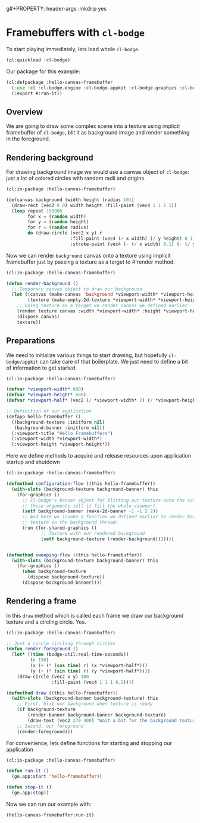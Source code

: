 g#+PROPERTY: header-args :mkdirp yes
#+PROPERTY: header-args:lisp :results "output silent"
#+PROPERTY: header-args:glsl :results "none"

* Framebuffers with =cl-bodge=


To start playing immediately, lets load whole =cl-bodge=.
#+BEGIN_SRC lisp
  (ql:quickload :cl-bodge)
#+END_SRC

Our package for this example:
#+BEGIN_SRC lisp :tangle src/hello-canvas-framebuffer.lisp
  (cl:defpackage :hello-canvas-framebuffer
    (:use :cl :cl-bodge.engine :cl-bodge.appkit :cl-bodge.graphics :cl-bodge.canvas :cl-bodge.shading)
    (:export #:run-it))
#+END_SRC


** Overview
We are going to draw some complex scene into a texture using implicit framebuffer of =cl-bodge=,
blit it as background image and render something in the foreground.

** Rendering background
For drawing background image we would use a canvas object of =cl-bodge=: just a lot of colored
circles with random radii and origins.

#+BEGIN_SRC lisp :tangle src/hello-canvas-framebuffer.lisp
  (cl:in-package :hello-canvas-framebuffer)

  (defcanvas background (width height (radius 10))
    (draw-rect (vec2 0 0) width height :fill-paint (vec4 1 1 1 1))
    (loop repeat 100000
          for x = (random width)
          for y = (random height)
          for r = (random radius)
          do (draw-circle (vec2 x y) r
                          :fill-paint (vec4 (/ x width) (/ y height) 0 1)
                          :stroke-paint (vec4 (- (/ x width) 0.1) (- (/ y height) 0.1) 0 1))))

#+END_SRC

Now we can render =background= canvas onto a texture using implicit framebuffer just by
passing a texture as a target to #'render method.
#+BEGIN_SRC lisp :tangle src/hello-canvas-framebuffer.lisp
  (cl:in-package :hello-canvas-framebuffer)

  (defun render-background ()
    ;; Temporary canvas object to draw our background
    (let ((canvas (make-canvas 'background *viewport-width* *viewport-height*))
          (texture (make-empty-2d-texture *viewport-width* *viewport-height* :rgba)))
      ;; Using texture as a target we render canvas we defined earlier
      (render texture canvas :width *viewport-width* :height *viewport-height*)
      (dispose canvas)
      texture))
#+END_SRC

** Preparations

We need to initialize various things to start drawing, but hopefully =cl-bodge/appkit=
can take care of that boilerplate. We just need to define a bit of information to get started.
#+BEGIN_SRC lisp :tangle src/hello-canvas-framebuffer.lisp
  (cl:in-package :hello-canvas-framebuffer)

  (defvar *viewport-width* 800)
  (defvar *viewport-height* 600)
  (defvar *viewport-half* (vec2 (/ *viewport-width* 2) (/ *viewport-height* 2)))

  ;; Definition of our application
  (defapp hello-framebuffer ()
    ((background-texture :initform nil)
     (background-banner :initform nil))
    (:viewport-title "Hello Framebuffers")
    (:viewport-width *viewport-width*)
    (:viewport-height *viewport-height*))
#+END_SRC

Here we define methods to acquire and release resources upon application startup and shutdown
#+BEGIN_SRC lisp :tangle src/hello-canvas-framebuffer.lisp
  (cl:in-package :hello-canvas-framebuffer)

  (defmethod configuration-flow ((this hello-framebuffer))
    (with-slots (background-texture background-banner) this
      (for-graphics ()
        ;; cl-bodge's banner object for blitting our texture onto the screen:
        ;; these arguments tell it fill the whole viewport
        (setf background-banner (make-2d-banner -1 -1 2 2))
        ;; And here we invoke a function we defined earlier to render background scene onto a
        ;; texture in the background thread!
        (run (for-shared-graphics ()
               ;; Texture with our rendered background
               (setf background-texture (render-background)))))))


  (defmethod sweeping-flow ((this hello-framebuffer))
    (with-slots (background-texture background-banner) this
      (for-graphics ()
        (when background-texture
          (dispose background-texture))
        (dispose background-banner))))
#+END_SRC

** Rendering a frame
In this =draw= method which is called each frame we draw our background texture
and a circling circle. Yes.
#+BEGIN_SRC lisp :tangle src/hello-canvas-framebuffer.lisp
  (cl:in-package :hello-canvas-framebuffer)

  ;; Just a circle circling through circles
  (defun render-foreground ()
    (let* ((time (bodge-util:real-time-seconds))
           (r 150)
           (x (+ (* (cos time) r) (x *viewport-half*)))
           (y (+ (* (sin time) r) (y *viewport-half*))))
      (draw-circle (vec2 x y) 100
                   :fill-paint (vec4 1 1 1 0.2))))

  (defmethod draw ((this hello-framebuffer))
    (with-slots (background-banner background-texture) this
      ;; First, blit our background when texture is ready
      (if background-texture
          (render-banner background-banner background-texture)
          (draw-text (vec2 270 400) "Wait a bit for the background texture"))
      ;; Second, our foreground
      (render-foreground)))
#+END_SRC

For convenience, lets define functions for starting and stopping our application
#+BEGIN_SRC lisp :tangle src/hello-canvas-framebuffer.lisp
  (cl:in-package :hello-canvas-framebuffer)

  (defun run-it ()
    (ge.app:start 'hello-framebuffer))

  (defun stop-it ()
    (ge.app:stop))
#+END_SRC

Now we can run our example with:
#+BEGIN_SRC lisp :eval no
(hello-canvas-framebuffer:run-it)
#+END_SRC
